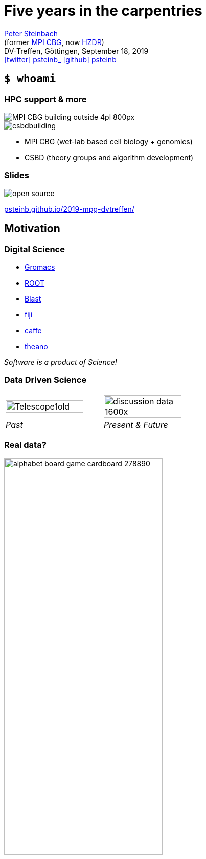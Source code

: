 = Five years in the carpentries
:imagesdir: images
:figure-caption!:
:icons: font
:date: September 18, 2019
:my_name: Peter Steinbach
:my_email: p.steinbach@hzdr.de
:my_twitter: psteinb_
:my_github: psteinb
:revealjs_slideNumber: true
:revealjs_center: true
:revealjs_BackgroundVertical: null
:revealjs_width: 1920
:revealjs_hash: true
:revealjs_margin: .05
:revealjs_customtheme: hzdr.css
:revealjs_plugin_pdf: enabled #you run your presentation in a browser with ?print-pdf at the end of the URL, you can then use the default print function to print the slide deck into a PDF document.
:customcss: custom.css
:source-highlighter: highlightjs
:stem:

mailto:{my_email}[{my_name}] +
(former https://www.mpi-cbg.de[MPI CBG], now https://www.hzdr.de[HZDR]) +
DV-Treffen, Göttingen, {date} +
https://twitter.com/{my_twitter}[icon:twitter[] psteinb_] https://github.com/{my_github}[icon:github[] psteinb] + 

== [.termlike]`$ whoami`

=== HPC support & more

image::MPI-CBG_building_outside_4pl_800px.jpg[float="left"]  
image::csbdbuilding.jpg[float="right"]

* MPI CBG (wet-lab based cell biology + genomics)
* CSBD (theory groups and algorithm development)


=== Slides

image::open-source.png[]

https://psteinb.github.io/2019-mpg-dvtreffen/[psteinb.github.io/2019-mpg-dvtreffen/]


== Motivation

=== Digital Science

* http://www.gromacs.org/[Gromacs]
* https://root.cern.ch/[ROOT]
* https://blast.ncbi.nlm.nih.gov/Blast.cgi[Blast]
* https://fiji.sc[fiji]
* http://caffe.berkeleyvision.org/[caffe]
* http://www.deeplearning.net/software/theano/[theano]
 
_Software is a product of Science!_

=== Data Driven Science

[cols="^,^",grid=none, frame=none]
|===
a| image::Telescope1old.jpg[width=90%]
a| image::discussion-data_1600x.jpg[width=90%]

| _Past_
| _Present & Future_
|===


=== Real data?

image::alphabet-board-game-cardboard-278890.jpg[width=60%]

Variety, Volume, Velocity, Validity, _Value_


== The carpentries

=== Carpentries what?

[%step]
* teach foundational coding and data science skills to scientists https://carpentries.org/files/assessment/TheCarpentries2018AnnualReport.pdf[worldwide]
* coach/certify trainers in evidence-based teaching methods
* https://datacarpentry.org/lessons/#biology-semester-long-course[share and evolve material] as open-source on github
* non-profit international organisation + 
(funding: 59% membership fees, 19% workshop fees, 22% donations)
* https://carpentries.org/members/[70+ members]: Cambridge U, Stanford U, EMBL/EBI, GFZ Potsdam, HZDR, University of Göttingen

=== 3 form 1

[%step]
* https://software-carpentry.org/[_Software Carpentry_] - Teaching Basic Lab Skills for Research Computing
* https://datacarpentry.org/[_Data Carpentry_] - Building Communities Teaching Universal Data Literacy
* https://librarycarpentry.org/[_Library Carpentry_] - Software and data skills for people working in library- and information-related roles
* as of 2018: https://carpentries.org/[_The Carpentries_]

[.notes]
--
carpentries = We teach foundational coding and data science skills to researchers worldwide.
--

=== Interactive and Engaging Workshops

[%step]
* 3 day in-presence workshops
* learning as a group (community building)
* continuous in-class feedback (sticky notes, etherpad)
* consider learners background (pre/post-workshop survey, learner profiles)
* affirmative self-assessment exercises during class

=== 3 day workshops

image::alarm-clock-calendar-close-up-908298_1024x.jpg[width=80%]

[.notes]
--
* fast turn-around
* no waiting time
* brief absence from office
--

=== Learning as a group

image::team-effort_1600.jpg[width=80%]

=== continuous in-class feedback

image::art-art-materials-close-up-632470_1024x.jpg[width=80%]

[.notes]
--
* sticky notes, etherpad
--

=== consider learners background

image::adult-blur-books-261909_1024x.jpg[width=80%]

=== affirmative self-assessment exercises during class

> In our current directory, we want to find the 3 files which have the least number of lines. Which command listed below would work?
> 
> 1. ``wc -l * > sort -n > head -n 3``
> 1. ``wc -l * | sort -n | head -n 1-3``
> 1. ``wc -l * | head -n 3 | sort -n``
> 1. ``wc -l * | sort -n | head -n 3``
> -- Software Carpentry, Shell-Novice Lesson: https://swcarpentry.github.io/shell-novice/04-pipefilter/index.html[Lesson 4] Pipes and Filters

=== Who can teach?

* officially managed workshops only by licensed instructors
* _instructor certification_:
** in-presence or remote 3 day workshop
** on-boarding (contribute to repo, participate in community activities)
** certification by _demo teaching_ and _demo feedback_

== Curriculum & Evaluation

=== SWC Bootcamp

* 0.75-1 day of https://swcarpentry.github.io/shell-novice/[shell introduction]
* 1-1.5 days of http://swcarpentry.github.io/python-novice-inflammation/[python introduction]
* 0.25-0.5 days of http://swcarpentry.github.io/git-novice/[git introduction]

=== DC Bootcamp

[cols="^,^",grid=none, frame=none]
|===
| 2 hours
| 2 hours
| 3 hours
| 10 hours

a| https://datacarpentry.org/spreadsheet-ecology-lesson/[_Data Organization in Spreadsheets_]
a| https://datacarpentry.org/OpenRefine-ecology-lesson/[Data Cleaning with OpenRefine]
a| https://datacarpentry.org/sql-ecology-lesson/[Data Management with SQL]
a| https://datacarpentry.org/python-ecology-lesson/[Plotting with Python]
|===

=== https://carpentries.github.io/assessment/learner-assessment/archives/2017/code/2017-July-post.html[post-workshop survey]

image::2017-survey-postworkshop-motivation.png[]

=== https://carpentries.github.io/assessment/learner-assessment/archives/2018/code/2018_January_long_term_report.html[long-term assessment]

image::2018-longterm-survey-changeinconfidence.png[]


== Summary

=== General

* teaching not considered a value worth paying for (hard to attract funding )
* long-term effects tricky to quantify
* carpentries target domain scientists (cultural issues on both sides)

=== MPI CBG

* taught a dozen workshops since 2014
* positive feedback (average 4.75/5 stars overall)
* data and coding literacy increased
* fun experience to teach with methodical background
* carpentry inspired https://hpc-carpentry.github.io/[HPC curriculum] incubating


== Appendix

=== Being A Carpentry Instructor

[%step]
* reduces time to prepare material  
(shared open-source materials)
* carpentry methods provide relyable teaching methods  
(self-confidence)
* feedback from co-teachers increases robustness  
(community based teaching)
* *career development* for young PhDs/PostDocs/...

=== Further Reading

* https://carpentries.org/files/assessment/TheCarpentries2018AnnualReport.pdf[Carpentries Annual Report] (Brochure)
* https://f1000research.com/articles/3-62/v2[Software Carpentry: lessons learned] (Open Access Paper)
* https://carpentries.github.io/assessment/learner-assessment/archives/2017/code/2017-July-post.html[continuous post-workshop survey reports]
* https://carpentries.github.io/assessment/learner-assessment/archives/2018/code/2018_January_long_term_report.html[long-term assessment]
* https://www.youtube.com/watch?v=FtKO619O5g0&t=161s[Pycon 2014 Talk: Lessons Learnt] (Youtube Recording)

